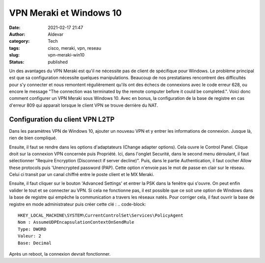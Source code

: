 VPN Meraki et Windows 10
#########################
:date: 2021-02-17 21:47
:author: Aldevar
:category: Tech
:tags: cisco, meraki, vpn, reseau
:slug: vpn-meraki-win10
:status: published

Un des avantages du VPN Meraki est qu'il ne nécessite pas de client de spécifique pour Windows. Le problème principal est que sa configuration nécessite quelques manipulations. Beaucoup de nos prestatiares rencontrent des difficultés pour s'y connecter et nous remontent régulièrement qu'ils ont des échecs de connexions avec le code erreur 628, ou encore le message "The connection was terminated by the remote computer before it could be completed.".
Voici donc comment configurer un VPN Meraki sous Windows 10. Avec en bonus, la configuration de la base de registre en cas d'erreur 809 qui apparait lorsque le client VPN se trouve derrière du NAT.

Configuration du client VPN L2TP
=================================

Dans les paramètres VPN de Windows 10, ajouter un nouveau VPN et y entrer les informations de connexion. Jusque là, rien de bien compliqué.

.. image:: /images/Meraki_VPN_WIN10_Settings.png
   :alt: Windows 10 - Add VPN

Ensuite, il faut se rendre dans les options d'adaptateurs (Change adapter options). Cela ouvre le Control Panel. Clique droit sur la connexion VPN concernée puis Propriété. Ici, dans l'onglet Securité, dans le second menu déroulant, il faut sélectionner "Require Encryption (Disconnect if server decline)".
Puis, dans le partie Authentication, il faut cocher Allow these protocols puis 'Unencrypted password (PAP). Cette option n'envoie pas le mot de passe en clair sur le réseau. Celui ci transit par un canal chiffré entre le poste client et le MX Meraki. 

.. image:: /images/Meraki_VPN_Win10_Properties01.png
   :alt: Windows 10 - VPN Properties

Ensuite, il faut cliquer sur le bouton 'Advanced Settings' et entrer la PSK dans la fenêtre qui s'ouvre.
On peut enfin valider le tout et se connecter au VPN. Si cela ne fonctionne pas, il est possible que ce soit une option de Windows dans la base de registre qui empêche la communication a travers les réseaux natés. Pour corriger cela, il faut ouvrir la base de registre en mode administrateur puis créer cette clé : 
.. code-block::

    HKEY_LOCAL_MACHINE\SYSTEM\CurrentControlSet\Services\PolicyAgent
    Nom : AssumeUDPEncapsulationContextOnSendRule
    Type: DWORD
    Valeur: 2
    Base: Decimal

Après un reboot, la connexion devrait fonctionner.



